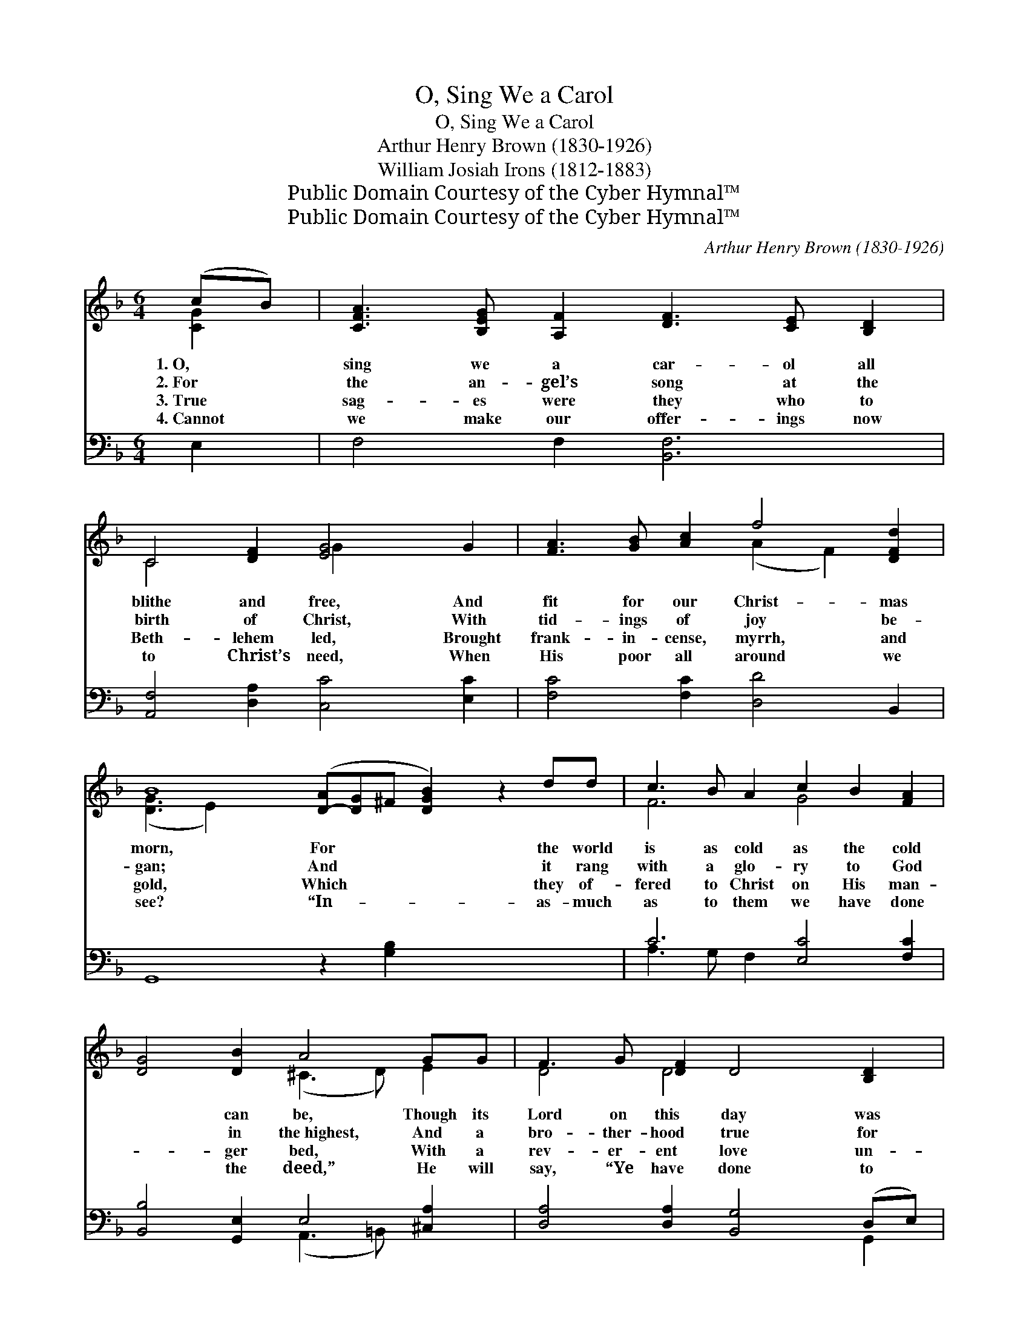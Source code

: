 X:1
T:O, Sing We a Carol
T:O, Sing We a Carol
T:Arthur Henry Brown (1830-1926)
T:William Josiah Irons (1812-1883)
T:Public Domain Courtesy of the Cyber Hymnal™
T:Public Domain Courtesy of the Cyber Hymnal™
C:Arthur Henry Brown (1830-1926)
Z:Public Domain
Z:Courtesy of the Cyber Hymnal™
%%score ( 1 2 ) ( 3 4 )
L:1/8
M:6/4
K:F
V:1 treble 
V:2 treble 
V:3 bass 
V:4 bass 
V:1
 (cB) | [CFA]3 [B,EG] [A,F]2 [DF]3 [CE] [B,D]2 | C4 [DF]2 [EG]4 G2 | [FA]3 [GB] [Ac]2 f4 [DFd]2 | %4
w: 1.~O, *|sing we a car- ol all|blithe and free, And|fit for our Christ- mas|
w: 2.~For *|the an- gel’s song at the|birth of Christ, With|tid- ings of joy be-|
w: 3.~True *|sag- es were they who to|Beth- lehem led, Brought|frank- in- cense, myrrh, and|
w: 4.~Cannot *|we make our offer- ings now|to Christ’s need, When|His poor all around we|
 B8 ([D-A][D-G]^F [DGB]2) z2 dd | c3 B A2 c2 B2 [FA]2 | [DG]4 [DB]2 A4 GG | F3 G [DF]2 D4 [B,D]2 | %8
w: morn, For * * * the world|is as cold as the cold|* can be, Though its|Lord on this day was|
w: gan; And * * * it rang|with a glo- ry to God|* in the~highest, And a|bro- ther- hood true for|
w: gold, Which * * * they of-|fered to Christ on His man-|* ger bed, With a|rev- er- ent love un-|
w: see? “In- * * * as- much|as to them we have done|* the deed,” He will|say, “Ye have done to|
 [A,D]6- [A,D]4 AA | =B2 c2 d2 [G-e]4 d2 | c6- [Ec]2 z2 ee | (f2 e2) [Fd]2 (c2 B2) AA | %12
w: born; * Though its|Lord on this day was|born: ’Tis a win-|try * time for * the rich|
w: man; * Yet~’twas win-|ter time for rich and|poor, When the shep-|herds * came to * the sta-|
w: told. * Yet~’twas win-|ter time for rich and|poor, When the wise|men * knelt at * the sta-|
w: Me.” * He will|say, “Ye have done to|Me.” ’Tis a win-|try * time for * the rich|
 [FA]4 [DF]2 [^CE]4 [=C^F]2 | G3 A B2 [Gc]4 dd | [GB]4 G2 [DG]4 ||"^Refrain" [Gd][Ge] | %16
w: and poor, And who|should be driv’n from a Christ-|ian’s door? *||
w: ble door. Yet ’twas|win- ter time for the rich|and poor, ’Tis|a win-|
w: ble door. Yet ’twas|win- ter time for the rich|and poor, *||
w: and poor, And who|should be driv’n from a Christ-|ian’s door? *||
 (f2 e2) [Fd]2 (c2 B2) [FA][FA] | [FB]4 [Fd]2 [EG]4 [Fc]2 | [Fd]3 [Fc] [FB]2 c4 [FA][FA] | %19
w: |||
w: try * time for * the rich|and poor, And who|should be driv- en from a|
w: |||
w: |||
 [FG]4 [EB]2 [FA]4 [CF]2 | [FB]3 [Fc] [Fd]2 [Fc]4 [FA][FA] | [FG]4 [EG]2 F4 |] %22
w: |||
w: Christ- ian’s door? And|who should be driv’n from a|Christ- ian’s door?|
w: |||
w: |||
V:2
 [CG]2 | x12 | C4 x2 G2 x4 | x6 (A2 F2) x2 | ([D-G]3 E2) x12 | F6 G4 x2 | x6 (^C3 D) E2 | %7
 D4 D4 x4 | x10 [D^F]2 | G6 x2 GF x2 | (E4- F2 G2) x4 | F4 G4 F2 x2 | x12 | D6 x ^F2 x3 | %14
 x4 (D_E) x4 || x2 | F4 G4 x4 | x12 | x6 G2 C2 x2 | x12 | x12 | x6 F4 |] %22
V:3
 E,2 | F,4 F,2 [B,,F,]6 | [A,,F,]4 [D,A,]2 [C,C]4 [E,C]2 | [F,C]4 [F,C]2 [D,D]4 B,,2 | %4
 G,,8 z2 [G,B,]2 x5 | C6 [E,C]4 [F,C]2 | [B,,B,]4 [G,,E,]2 E,4 [^C,A,]2 | %7
 [D,A,]4 [D,A,]2 [B,,G,]4 (D,E,) | (^F,4 G,2 [D,F,]4) D,2 | D2 C2 =B,2 C4 [G,B,]2 | %10
 (C4 A,2 G,2) z2 [B,C]2 | [A,C]4 B,2 [E,G,]4 [F,C]2 | [D,D]4 (A,^G,) [A,,A,]4 [A,,A,]2 | %13
 [B,,G,]3 [A,,^F,] [G,,G,]2 [_E,G,]4 [D,A,]2 | [G,B,]4 (B,C) [G,,B,]4 || [G,B,][G,B,] | %16
 [A,C]4 [B,D]2 (G,2 C2) [F,C][F,C] | [D,B,]4 [B,,G,]2 [C,C]4 [A,,C]2 | %18
 [B,,B,]3 [B,,A,] [D,B,]2 [E,G,]4 [F,A,][F,A,] | [B,,D]4 [C,G,]2 [D,F,]4 [_E,A,]2 | %20
 [D,B,]3 [C,A,] [B,,B,]2 [A,,C]4 [D,D][D,D] | [B,,D]4 (CB,) [F,,F,A,]4 |] %22
V:4
 x2 | x12 | x12 | x12 | x17 | A,3 G, F,2 x6 | x6 (A,,3 =B,,) x2 | x10 G,,2 | D,6- x6 | %9
 G,6 (E,2 F,2) x2 | C,8 x4 | x4 B,2 x6 | x4 D,2 x6 | x12 | x4 G,,2 x4 || x2 | x6 E,4 x2 | x12 | %18
 x12 | x12 | x12 | x4 C,2 x4 |] %22


